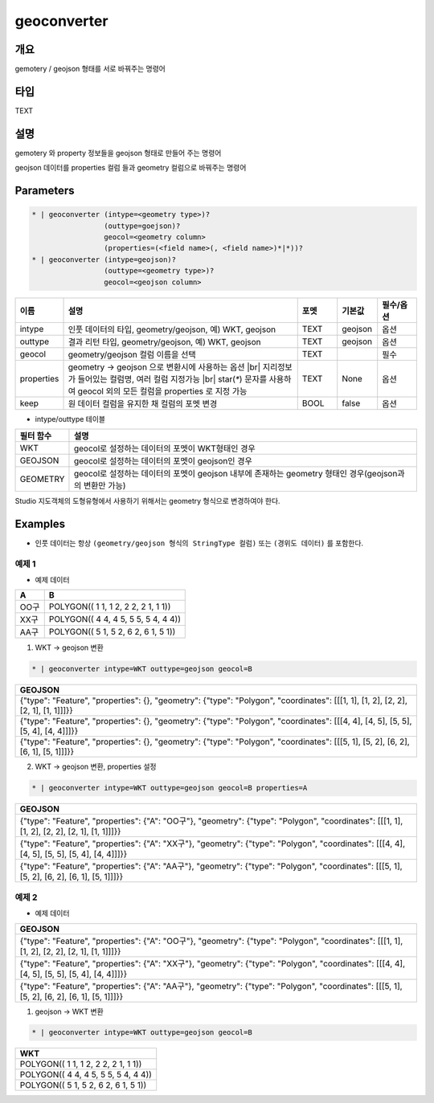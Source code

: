 geoconverter
============

개요
----

gemotery / geojson 형태를 서로 바꿔주는 명령어

타입
----------------------------------------------------------------------------------------------------
TEXT

설명
----

gemotery 와 property 정보들을 geojson 형태로 만들어 주는 명령어

geojson 데이터를 properties 컬럼 들과 geometry 컬럼으로 바꿔주는 명령어

Parameters
-----------

.. code-block:: bash

    * | geoconverter (intype=<geometry type>)?
                     (outtype=goejson)?
                     geocol=<geometry column>
                     (properties=(<field name>(, <field name>)*|*))?
    * | geoconverter (intype=geojson)?
                     (outtype=<geometry type>)?
                     geocol=<geojson column>

.. list-table::
   :header-rows: 1
   :widths: 10 60 10 10 10

   * - 이름
     - 설명
     - 포멧
     - 기본값
     - 필수/옵션
   * - intype
     - 인풋 데이터의 타입, geometry/geojson, 예) WKT, geojson
     - TEXT
     - geojson
     - 옵션
   * - outtype
     - 결과 리턴 타입, geometry/geojson, 예) WKT, geojson
     - TEXT
     - geojson
     - 옵션
   * - geocol
     - geometry/geojson 컬럼 이름을 선택
     - TEXT
     - 
     - 필수
   * - properties
     - geometry -> geojson 으로 변환시에 사용하는 옵션 |br| 지리정보 가 들어있는 컬럼명, 여러 컬럼 지정가능 |br| star(`*`) 문자를 사용하여 geocol 외의 모든 컬럼을 properties 로 지정 가능
     - TEXT
     - None
     - 옵션
   * - keep
     - 원 데이터 컬럼을 유지한 채 컬럼의 포멧 변경
     - BOOL
     - false
     - 옵션


- intype/outtype 테이블
.. list-table::
   :header-rows: 1

   * - 필터 함수
     - 설명
   * - WKT
     - geocol로 설정하는 데이터의 포멧이 WKT형태인 경우
   * - GEOJSON
     - geocol로 설정하는 데이터의 포멧이 geojson인 경우
   * - GEOMETRY
     - geocol로 설정하는 데이터의 포멧이 geojson 내부에 존재하는 geometry 형태인 경우(geojson과의 변환만 가능)
   

Studio 지도객체의 도형유형에서 사용하기 위해서는 geometry 형식으로 변경하여야 한다.


Examples
--------

- 인풋 데이터는 항상 ``(geometry/geojson 형식의 StringType 컬럼)`` 또는 ``(경위도 데이터)`` 를 포함한다.


예제 1
""""""""

- 예제 데이터

.. list-table::
   :header-rows: 1
   
   * - A
     - B
   * - OO구
     - POLYGON(( 1 1, 1 2, 2 2, 2 1, 1 1))
   * - XX구
     - POLYGON(( 4 4, 4 5, 5 5, 5 4, 4 4))
   * - AA구
     - POLYGON(( 5 1, 5 2, 6 2, 6 1, 5 1))
   
1. WKT -> geojson 변환

.. code-block:: bash

   * | geoconverter intype=WKT outtype=geojson geocol=B

.. list-table::
   :header-rows: 1
   
   * - GEOJSON
   * - {"type": "Feature", "properties": {}, "geometry": {"type": "Polygon", "coordinates": [[[1, 1], [1, 2], [2, 2], [2, 1], [1, 1]]]}}
   * - {"type": "Feature", "properties": {}, "geometry": {"type": "Polygon", "coordinates": [[[4, 4], [4, 5], [5, 5], [5, 4], [4, 4]]]}}
   * - {"type": "Feature", "properties": {}, "geometry": {"type": "Polygon", "coordinates": [[[5, 1], [5, 2], [6, 2], [6, 1], [5, 1]]]}}


2. WKT -> geojson 변환, properties 설정

.. code-block:: bash

   * | geoconverter intype=WKT outtype=geojson geocol=B properties=A

.. list-table::
   :header-rows: 1
   
   * - GEOJSON
   * - {"type": "Feature", "properties": {"A": "OO구"}, "geometry": {"type": "Polygon", "coordinates": [[[1, 1], [1, 2], [2, 2], [2, 1], [1, 1]]]}}
   * - {"type": "Feature", "properties": {"A": "XX구"}, "geometry": {"type": "Polygon", "coordinates": [[[4, 4], [4, 5], [5, 5], [5, 4], [4, 4]]]}}
   * - {"type": "Feature", "properties": {"A": "AA구"}, "geometry": {"type": "Polygon", "coordinates": [[[5, 1], [5, 2], [6, 2], [6, 1], [5, 1]]]}}


예제 2
""""""""

- 예제 데이터

.. list-table::
   :header-rows: 1
   
   * - GEOJSON
   * - {"type": "Feature", "properties": {"A": "OO구"}, "geometry": {"type": "Polygon", "coordinates": [[[1, 1], [1, 2], [2, 2], [2, 1], [1, 1]]]}}
   * - {"type": "Feature", "properties": {"A": "XX구"}, "geometry": {"type": "Polygon", "coordinates": [[[4, 4], [4, 5], [5, 5], [5, 4], [4, 4]]]}}
   * - {"type": "Feature", "properties": {"A": "AA구"}, "geometry": {"type": "Polygon", "coordinates": [[[5, 1], [5, 2], [6, 2], [6, 1], [5, 1]]]}}

1. geojson -> WKT 변환

.. code-block:: bash

   * | geoconverter intype=WKT outtype=geojson geocol=B

.. list-table::
   :header-rows: 1
   
   * - WKT
   * - POLYGON(( 1 1, 1 2, 2 2, 2 1, 1 1))
   * - POLYGON(( 4 4, 4 5, 5 5, 5 4, 4 4))
   * - POLYGON(( 5 1, 5 2, 6 2, 6 1, 5 1))


.. |br| raw:: html

  <br/>
